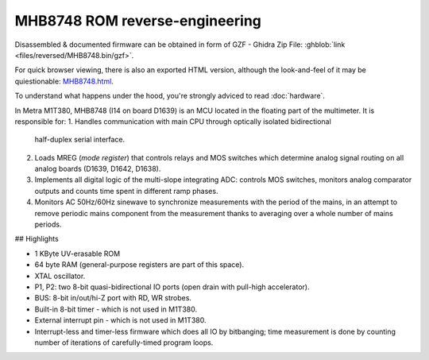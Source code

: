 MHB8748 ROM reverse-engineering
-------------------------------

Disassembled & documented firmware can be obtained in form of GZF -
Ghidra Zip File: :ghblob:`link <files/reversed/MHB8748.bin/gzf>`.

For quick browser viewing, there is also an exported HTML version, although the
look-and-feel of it may be quiestionable: `MHB8748.html <../MHB8748.html>`_.

To understand what happens under the hood, you're strongly adviced to read
:doc:`hardware`.

In Metra M1T380, MHB8748 (I14 on board D1639) is an MCU located in the floating
part of the multimeter. It is responsible for:
1. Handles communication with main CPU through optically isolated bidirectional
   half-duplex serial interface.
2. Loads MREG (*mode register*) that controls relays and MOS switches which
   determine analog signal routing on all analog boards (D1639, D1642, D1638).
3. Implements all digital logic of the multi-slope integrating ADC: controls MOS
   switches, monitors analog comparator outputs and counts time spent in
   different ramp phases.
4. Monitors AC 50Hz/60Hz sinewave to synchronize measurements with the period of
   the mains, in an attempt to remove periodic mains component from the
   measurement thanks to averaging over a whole number of mains periods.

## Highlights

- 1 KByte UV-erasable ROM
- 64 byte RAM (general-purpose registers are part of this space). 
- XTAL oscillator.
- P1, P2: two 8-bit quasi-bidirectional IO ports (open drain with pull-high
  accelerator).
- BUS: 8-bit in/out/hi-Z port with RD, WR strobes. 
- Built-in 8-bit timer - which is not used in M1T380.
- External interrupt pin - which is not used in M1T380.
- Interrupt-less and timer-less firmware which does all IO by bitbanging; time
  measurement is done by counting number of iterations of carefully-timed
  program loops.